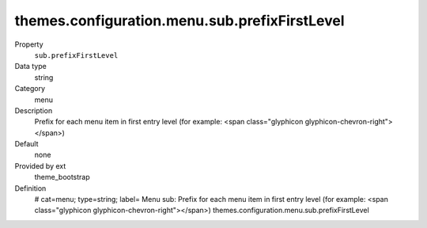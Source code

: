 themes.configuration.menu.sub.prefixFirstLevel
----------------------------------------------

.. ..................................
.. container:: table-row dl-horizontal panel panel-default constants theme_bootstrap cat_menu

	Property
		``sub.prefixFirstLevel``

	Data type
		string

	Category
		menu

	Description
		Prefix for each menu item in first entry level (for example: <span class="glyphicon glyphicon-chevron-right"></span>)

	Default
		none

	Provided by ext
		theme_bootstrap

	Definition
		# cat=menu; type=string; label= Menu sub: Prefix for each menu item in first entry level (for example: <span class="glyphicon glyphicon-chevron-right"></span>)
		themes.configuration.menu.sub.prefixFirstLevel